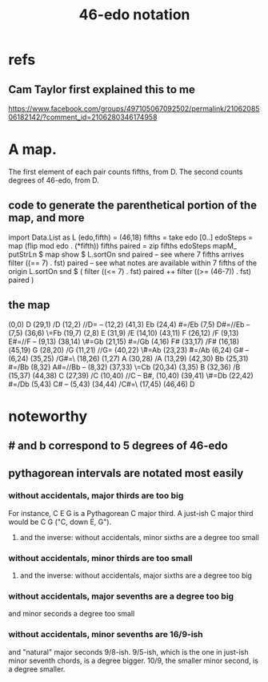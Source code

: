 :PROPERTIES:
:ID:       a7586f73-d137-4ed3-8c58-a24675675f60
:END:
#+title: 46-edo notation
* refs
** Cam Taylor first explained this to me
   https://www.facebook.com/groups/497105067092502/permalink/2106208506182142/?comment_id=2106280346174958
* A map.
  The first element of each pair counts fifths, from D.
  The second counts degrees of 46-edo, from D.
** code to generate the parenthetical portion of the map, and more
   import Data.List as L
   (edo,fifth) = (46,18)
   fifths = take edo [0..]
   edoSteps = map (flip mod edo . (*fifth)) fifths
   paired = zip fifths edoSteps
   mapM_ putStrLn $ map show $ L.sortOn snd paired
   -- see where 7 fifths arrives
   filter ((== 7) . fst) paired
   -- see what notes are available within 7 fifths of the origin
   L.sortOn snd $ ( filter ((<= 7) . fst) paired ++ filter ((>= (46-7)) . fst) paired )
** the map
   (0,0)     D
   (29,1)    /D
   (12,2)    //D=\Eb -- (12,2)
   (41,3)    Eb
   (24,4)    \D#=/Eb
   (7,5)     D#=//Eb -- (7,5)
   (36,6)    \\E=Fb
   (19,7)    \E
   (2,8)     E
   (31,9)    /E
   (14,10)   \F
   (43,11)   F
   (26,12)   /F
   (9,13)    E#=//F -- (9,13)
   (38,14)   \\F#=Gb
   (21,15)   \F#=/Gb
   (4,16)    F#
   (33,17)   /F#
   (16,18)   \G
   (45,19)   G
   (28,20)   /G
   (11,21)   //G=\Ab
   (40,22)   \\G#=Ab
   (23,23)   \G#=/Ab
   (6,24)    G# -- (6,24)
   (35,25)   /G#=\\A
   (18,26)   \A
   (1,27)    A
   (30,28)   /A
   (13,29)   \Bb
   (42,30)   Bb
   (25,31)   \A#=/Bb
   (8,32)    A#=//Bb -- (8,32)
   (37,33)   \\B=Cb
   (20,34)   \B
   (3,35)    B
   (32,36)   /B
   (15,37)   \C
   (44,38)   C
   (27,39)   /C
   (10,40)   //C -- B#, (10,40)
   (39,41)   \\C#=Db
   (22,42)   \C#=/Db
   (5,43)    C# -- (5,43)
   (34,44)   /C#=\\D
   (17,45)   \D
   (46,46)   D
* noteworthy
** # and b correspond to 5 degrees of 46-edo
** pythagorean intervals are notated most easily
*** without accidentals, major thirds are too big
    For instance, C E G is a Pythagorean C major third.
    A just-ish C major third would be C \E G ("C, down E, G").
**** and the inverse: without accidentals, minor sixths are a degree too small
*** without accidentals, minor thirds are too small
**** and the inverse: without accidentals, major sixths are a degree too big
*** without accidentals, major sevenths are a degree too big
    and minor seconds a degree too small
*** without accidentals, minor sevenths are 16/9-ish
    and "natural" major seconds 9/8-ish.
    9/5-ish, which is the one in just-ish minor seventh chords,
    is a degree bigger.
    10/9, the smaller minor second, is a degree smaller.
